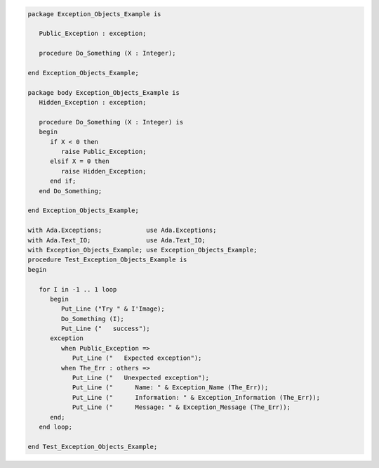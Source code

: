 .. code:: ada
   :class: ada-run

   package Exception_Objects_Example is
   
      Public_Exception : exception;
   
      procedure Do_Something (X : Integer);
   
   end Exception_Objects_Example;

   package body Exception_Objects_Example is
      Hidden_Exception : exception;
   
      procedure Do_Something (X : Integer) is
      begin
         if X < 0 then
            raise Public_Exception;
         elsif X = 0 then
            raise Hidden_Exception;
         end if;
      end Do_Something;
   
   end Exception_Objects_Example;

   with Ada.Exceptions;            use Ada.Exceptions;
   with Ada.Text_IO;               use Ada.Text_IO;
   with Exception_Objects_Example; use Exception_Objects_Example;
   procedure Test_Exception_Objects_Example is
   begin
   
      for I in -1 .. 1 loop
         begin
            Put_Line ("Try " & I'Image);
            Do_Something (I);
            Put_Line ("   success");
         exception
            when Public_Exception =>
               Put_Line ("   Expected exception");
            when The_Err : others =>
               Put_Line ("   Unexpected exception");
               Put_Line ("      Name: " & Exception_Name (The_Err));
               Put_Line ("      Information: " & Exception_Information (The_Err));
               Put_Line ("      Message: " & Exception_Message (The_Err));
         end;
      end loop;
   
   end Test_Exception_Objects_Example;
